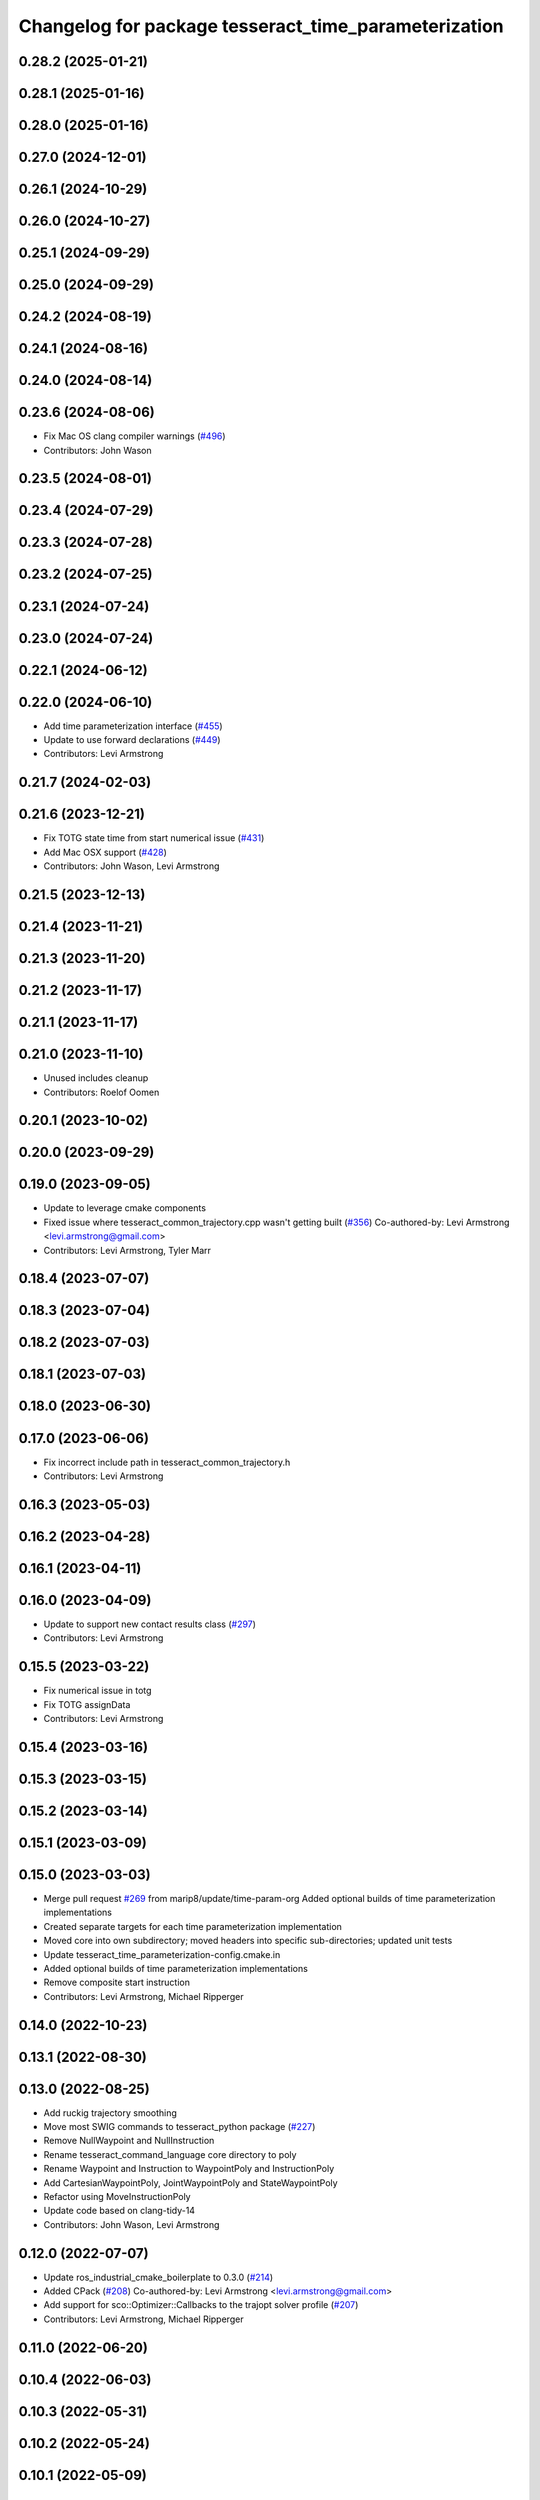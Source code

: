 ^^^^^^^^^^^^^^^^^^^^^^^^^^^^^^^^^^^^^^^^^^^^^^^^^^^^^
Changelog for package tesseract_time_parameterization
^^^^^^^^^^^^^^^^^^^^^^^^^^^^^^^^^^^^^^^^^^^^^^^^^^^^^

0.28.2 (2025-01-21)
-------------------

0.28.1 (2025-01-16)
-------------------

0.28.0 (2025-01-16)
-------------------

0.27.0 (2024-12-01)
-------------------

0.26.1 (2024-10-29)
-------------------

0.26.0 (2024-10-27)
-------------------

0.25.1 (2024-09-29)
-------------------

0.25.0 (2024-09-29)
-------------------

0.24.2 (2024-08-19)
-------------------

0.24.1 (2024-08-16)
-------------------

0.24.0 (2024-08-14)
-------------------

0.23.6 (2024-08-06)
-------------------
* Fix Mac OS clang compiler warnings (`#496 <https://github.com/tesseract-robotics/tesseract_planning/issues/496>`_)
* Contributors: John Wason

0.23.5 (2024-08-01)
-------------------

0.23.4 (2024-07-29)
-------------------

0.23.3 (2024-07-28)
-------------------

0.23.2 (2024-07-25)
-------------------

0.23.1 (2024-07-24)
-------------------

0.23.0 (2024-07-24)
-------------------

0.22.1 (2024-06-12)
-------------------

0.22.0 (2024-06-10)
-------------------
* Add time parameterization interface (`#455 <https://github.com/tesseract-robotics/tesseract_planning/issues/455>`_)
* Update to use forward declarations (`#449 <https://github.com/tesseract-robotics/tesseract_planning/issues/449>`_)
* Contributors: Levi Armstrong

0.21.7 (2024-02-03)
-------------------

0.21.6 (2023-12-21)
-------------------
* Fix TOTG state time from start numerical issue (`#431 <https://github.com/tesseract-robotics/tesseract_planning/issues/431>`_)
* Add Mac OSX support (`#428 <https://github.com/tesseract-robotics/tesseract_planning/issues/428>`_)
* Contributors: John Wason, Levi Armstrong

0.21.5 (2023-12-13)
-------------------

0.21.4 (2023-11-21)
-------------------

0.21.3 (2023-11-20)
-------------------

0.21.2 (2023-11-17)
-------------------

0.21.1 (2023-11-17)
-------------------

0.21.0 (2023-11-10)
-------------------
* Unused includes cleanup
* Contributors: Roelof Oomen

0.20.1 (2023-10-02)
-------------------

0.20.0 (2023-09-29)
-------------------

0.19.0 (2023-09-05)
-------------------
* Update to leverage cmake components
* Fixed issue where tesseract_common_trajectory.cpp wasn't getting built (`#356 <https://github.com/tesseract-robotics/tesseract_planning/issues/356>`_)
  Co-authored-by: Levi Armstrong <levi.armstrong@gmail.com>
* Contributors: Levi Armstrong, Tyler Marr

0.18.4 (2023-07-07)
-------------------

0.18.3 (2023-07-04)
-------------------

0.18.2 (2023-07-03)
-------------------

0.18.1 (2023-07-03)
-------------------

0.18.0 (2023-06-30)
-------------------

0.17.0 (2023-06-06)
-------------------
* Fix incorrect include path in tesseract_common_trajectory.h
* Contributors: Levi Armstrong

0.16.3 (2023-05-03)
-------------------

0.16.2 (2023-04-28)
-------------------

0.16.1 (2023-04-11)
-------------------

0.16.0 (2023-04-09)
-------------------
* Update to support new contact results class (`#297 <https://github.com/tesseract-robotics/tesseract_planning/issues/297>`_)
* Contributors: Levi Armstrong

0.15.5 (2023-03-22)
-------------------
* Fix numerical issue in totg
* Fix TOTG assignData
* Contributors: Levi Armstrong

0.15.4 (2023-03-16)
-------------------

0.15.3 (2023-03-15)
-------------------

0.15.2 (2023-03-14)
-------------------

0.15.1 (2023-03-09)
-------------------

0.15.0 (2023-03-03)
-------------------
* Merge pull request `#269 <https://github.com/tesseract-robotics/tesseract_planning/issues/269>`_ from marip8/update/time-param-org
  Added optional builds of time parameterization implementations
* Created separate targets for each time parameterization implementation
* Moved core into own subdirectory; moved headers into specific sub-directories; updated unit tests
* Update tesseract_time_parameterization-config.cmake.in
* Added optional builds of time parameterization implementations
* Remove composite start instruction
* Contributors: Levi Armstrong, Michael Ripperger

0.14.0 (2022-10-23)
-------------------

0.13.1 (2022-08-30)
-------------------

0.13.0 (2022-08-25)
-------------------
* Add ruckig trajectory smoothing
* Move most SWIG commands to tesseract_python package (`#227 <https://github.com/tesseract-robotics/tesseract_planning/issues/227>`_)
* Remove NullWaypoint and NullInstruction
* Rename tesseract_command_language core directory to poly
* Rename Waypoint and Instruction to WaypointPoly and InstructionPoly
* Add CartesianWaypointPoly, JointWaypointPoly and StateWaypointPoly
* Refactor using MoveInstructionPoly
* Update code based on clang-tidy-14
* Contributors: John Wason, Levi Armstrong

0.12.0 (2022-07-07)
-------------------
* Update ros_industrial_cmake_boilerplate to 0.3.0 (`#214 <https://github.com/tesseract-robotics/tesseract_planning/issues/214>`_)
* Added CPack (`#208 <https://github.com/tesseract-robotics/tesseract_planning/issues/208>`_)
  Co-authored-by: Levi Armstrong <levi.armstrong@gmail.com>
* Add support for sco::Optimizer::Callbacks to the trajopt solver profile (`#207 <https://github.com/tesseract-robotics/tesseract_planning/issues/207>`_)
* Contributors: Levi Armstrong, Michael Ripperger

0.11.0 (2022-06-20)
-------------------

0.10.4 (2022-06-03)
-------------------

0.10.3 (2022-05-31)
-------------------

0.10.2 (2022-05-24)
-------------------

0.10.1 (2022-05-09)
-------------------

0.10.0 (2022-05-03)
-------------------

0.9.9 (2022-04-22)
------------------

0.9.8 (2022-04-19)
------------------

0.9.7 (2022-04-08)
------------------

0.9.6 (2022-04-01)
------------------

0.9.5 (2022-03-31)
------------------
* Add check for time increasing in TOTG (`#175 <https://github.com/tesseract-robotics/tesseract_planning/issues/175>`_)
* Contributors: Levi Armstrong

0.9.4 (2022-03-25)
------------------

0.9.3 (2022-02-22)
------------------

0.9.2 (2022-02-07)
------------------
* Add robust method for assigning data for TOTG (`#169 <https://github.com/tesseract-robotics/tesseract_planning/issues/169>`_)
* Contributors: Levi Armstrong

0.9.1 (2022-01-27)
------------------

0.9.0 (2022-01-26)
------------------

0.8.1 (2022-01-24)
------------------

0.8.0 (2022-01-20)
------------------

0.7.3 (2021-12-21)
------------------

0.7.2 (2021-12-16)
------------------

0.7.1 (2021-12-15)
------------------
* Only check kinematics if built in debug (`#149 <https://github.com/tesseract-robotics/tesseract_planning/issues/149>`_)
  * Only check kinematics if built in debug
  * Global process plans should not fix raster start and end position based on the global results
  * Add typeid name to failed to find profile message
  * Fix clang-tidy issues
* Contributors: Levi Armstrong

0.7.0 (2021-12-06)
------------------

0.6.8 (2021-12-01)
------------------

0.6.7 (2021-11-30)
------------------

0.6.6 (2021-11-29)
------------------
* Update CI docker tag and target linking order (`#135 <https://github.com/tesseract-robotics/tesseract_planning/issues/135>`_)
  * Update CI docker tag
  * Update target linking order
* Contributors: Levi Armstrong

0.6.5 (2021-11-11 15:50)
------------------------

0.6.4 (2021-11-11 12:25)
------------------------

0.6.3 (2021-11-03)
------------------

0.6.2 (2021-10-29)
------------------

0.6.1 (2021-10-20)
------------------

0.6.0 (2021-10-13)
------------------
* Update based on change in trajopt ifopt (`#90 <https://github.com/tesseract-robotics/tesseract_planning/issues/90>`_)
  Co-authored-by: cbw36 <cwolfe1996@gmail.com>
* Add SWIG shared_ptr to trajectory containers
* Add trajectory container class to abstract command lanaguage from time parameterization (`#44 <https://github.com/tesseract-robotics/tesseract_planning/issues/44>`_)
* Add missing console bridge header to iterative spline test
* Make Instruction and Waypoint default constructor private
* Switch type erasure cast methods to return references instead of pointer
* Rename Instruction and Waypoint cast and cast_const to as
* Remove NullWaypoint and NullInstruction types
* Correctly populate start instruction velocities in TOTG
* Fix ProfileDictionary use and profile entries in Python
* Update to use boost targets (`#46 <https://github.com/tesseract-robotics/tesseract_planning/issues/46>`_)
* Switch to using Eigen target
* Fix passing of meta information through TOTG
  Note that it will still be partially lost if it change in the middle of a sub-composite.
* Add sub-composite rescaling to TOTG task generator
* Update to latest tesseract_environment changes
* Fix divide by zero case in time optimal trajectory generation
* Fix unitialized data in time optimal time parameterization and start to fixing float equal comparison
* Add workaround for TOTG failure on duplicate points
* Update cmake_common_scripts to ros_industrial_cmake_boilerplate
* Add time optimal trajectory generation TOTG (`#23 <https://github.com/tesseract-robotics/tesseract_planning/issues/23>`_)
* Update packages package.xml to include buildtool_depend on cmake and exec_depend on catkin
* Update to use initialize_code_coverage() macro and compiler definition
* Extract package name and version from package.xml
* Python package updates for command language
* Add missing colcon.pkg files
* Address console bridge issue `#91 <https://github.com/tesseract-robotics/tesseract_planning/issues/91>`_
* Fix to handle console_bridge target renaming in noetic
* Separate public and private compiler option and add back -mno-avx
* Add individual CI badges and Windows CI build
* Add visibility control to all packages
* Leverage cmake_common_scripts
* Allow ISP scaling factors to be changed on a point by point basis
* Split command_language_utils into multiple files
* Fix Clang Tidy errors
* Rename iterative spline parameterization methods
* Add tesseract_time_parameterization package include iterative spline algorithm
* Contributors: John Wason, Levi Armstrong, Matthew Powelson
